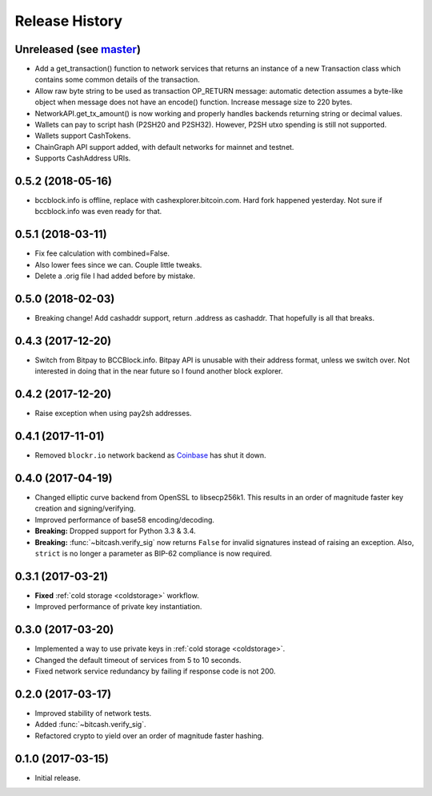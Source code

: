 Release History
===============

Unreleased (see `master <https://github.com/ofek/bitcash>`_)
--------------------------------------------------------

- Add a get_transaction() function to network services that
  returns an instance of a new Transaction class which
  contains some common details of the transaction.

- Allow raw byte string to be used as transaction OP_RETURN
  message: automatic detection assumes a byte-like object when
  message does not have an encode() function. Increase message
  size to 220 bytes.

- NetworkAPI.get_tx_amount() is now working and properly handles
  backends returning string or decimal values.

- Wallets can pay to script hash (P2SH20 and P2SH32). However, P2SH utxo spending is still
  not supported.

- Wallets support CashTokens.

- ChainGraph API support added, with default networks for mainnet and testnet.

- Supports CashAddress URIs.

0.5.2 (2018-05-16)
------------------

- bccblock.info is offline, replace with cashexplorer.bitcoin.com.
  Hard fork happened yesterday. Not sure if bccblock.info was even ready
  for that.

0.5.1 (2018-03-11)
------------------

- Fix fee calculation with combined=False.
- Also lower fees since we can. Couple little tweaks.
- Delete a .orig file I had added before by mistake.

0.5.0 (2018-02-03)
------------------

- Breaking change! Add cashaddr support, return .address as
  cashaddr. That hopefully is all that breaks.

0.4.3 (2017-12-20)
------------------

- Switch from Bitpay to BCCBlock.info.
  Bitpay API is unusable with their address format, unless we
  switch over. Not interested in doing that in the near future so
  I found another block explorer.

0.4.2 (2017-12-20)
------------------

- Raise exception when using pay2sh addresses.

0.4.1 (2017-11-01)
------------------

- Removed ``blockr.io`` network backend as `Coinbase <https://www.coinbase.com>`_ has shut it down.

0.4.0 (2017-04-19)
------------------

- Changed elliptic curve backend from OpenSSL to libsecp256k1. This results
  in an order of magnitude faster key creation and signing/verifying.
- Improved performance of base58 encoding/decoding.
- **Breaking:** Dropped support for Python 3.3 & 3.4.
- **Breaking:** :func:`~bitcash.verify_sig` now returns ``False`` for invalid
  signatures instead of raising an exception. Also, ``strict`` is no longer
  a parameter as BIP-62 compliance is now required.

0.3.1 (2017-03-21)
------------------

- **Fixed** :ref:`cold storage <coldstorage>` workflow.
- Improved performance of private key instantiation.

0.3.0 (2017-03-20)
------------------

- Implemented a way to use private keys in :ref:`cold storage <coldstorage>`.
- Changed the default timeout of services from 5 to 10 seconds.
- Fixed network service redundancy by failing if response code is not 200.

0.2.0 (2017-03-17)
------------------

- Improved stability of network tests.
- Added :func:`~bitcash.verify_sig`.
- Refactored crypto to yield over an order of magnitude faster hashing.

0.1.0 (2017-03-15)
------------------

- Initial release.

